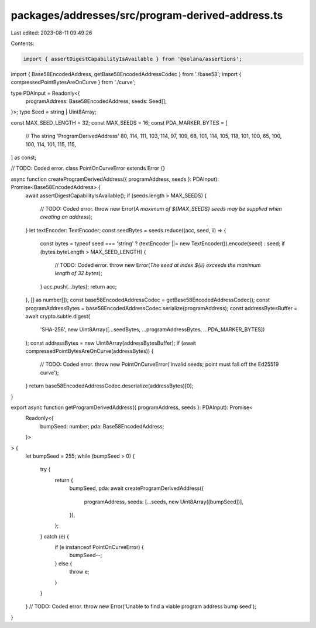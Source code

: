 packages/addresses/src/program-derived-address.ts
=================================================

Last edited: 2023-08-11 09:49:26

Contents:

.. code-block:: ts

    import { assertDigestCapabilityIsAvailable } from '@solana/assertions';

import { Base58EncodedAddress, getBase58EncodedAddressCodec } from './base58';
import { compressedPointBytesAreOnCurve } from './curve';

type PDAInput = Readonly<{
    programAddress: Base58EncodedAddress;
    seeds: Seed[];
}>;
type Seed = string | Uint8Array;

const MAX_SEED_LENGTH = 32;
const MAX_SEEDS = 16;
const PDA_MARKER_BYTES = [
    // The string 'ProgramDerivedAddress'
    80, 114, 111, 103, 114, 97, 109, 68, 101, 114, 105, 118, 101, 100, 65, 100, 100, 114, 101, 115, 115,
] as const;

// TODO: Coded error.
class PointOnCurveError extends Error {}

async function createProgramDerivedAddress({ programAddress, seeds }: PDAInput): Promise<Base58EncodedAddress> {
    await assertDigestCapabilityIsAvailable();
    if (seeds.length > MAX_SEEDS) {
        // TODO: Coded error.
        throw new Error(`A maximum of ${MAX_SEEDS} seeds may be supplied when creating an address`);
    }
    let textEncoder: TextEncoder;
    const seedBytes = seeds.reduce((acc, seed, ii) => {
        const bytes = typeof seed === 'string' ? (textEncoder ||= new TextEncoder()).encode(seed) : seed;
        if (bytes.byteLength > MAX_SEED_LENGTH) {
            // TODO: Coded error.
            throw new Error(`The seed at index ${ii} exceeds the maximum length of 32 bytes`);
        }
        acc.push(...bytes);
        return acc;
    }, [] as number[]);
    const base58EncodedAddressCodec = getBase58EncodedAddressCodec();
    const programAddressBytes = base58EncodedAddressCodec.serialize(programAddress);
    const addressBytesBuffer = await crypto.subtle.digest(
        'SHA-256',
        new Uint8Array([...seedBytes, ...programAddressBytes, ...PDA_MARKER_BYTES])
    );
    const addressBytes = new Uint8Array(addressBytesBuffer);
    if (await compressedPointBytesAreOnCurve(addressBytes)) {
        // TODO: Coded error.
        throw new PointOnCurveError('Invalid seeds; point must fall off the Ed25519 curve');
    }
    return base58EncodedAddressCodec.deserialize(addressBytes)[0];
}

export async function getProgramDerivedAddress({ programAddress, seeds }: PDAInput): Promise<
    Readonly<{
        bumpSeed: number;
        pda: Base58EncodedAddress;
    }>
> {
    let bumpSeed = 255;
    while (bumpSeed > 0) {
        try {
            return {
                bumpSeed,
                pda: await createProgramDerivedAddress({
                    programAddress,
                    seeds: [...seeds, new Uint8Array([bumpSeed])],
                }),
            };
        } catch (e) {
            if (e instanceof PointOnCurveError) {
                bumpSeed--;
            } else {
                throw e;
            }
        }
    }
    // TODO: Coded error.
    throw new Error('Unable to find a viable program address bump seed');
}


